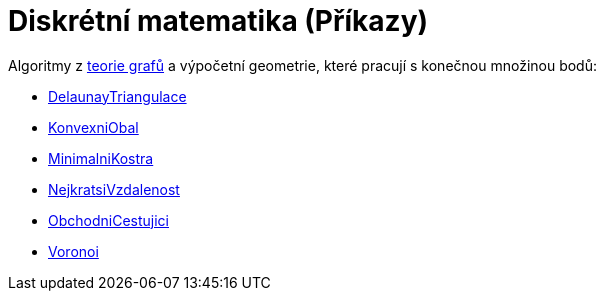 = Diskrétní matematika (Příkazy)
:page-en: commands/Discrete_Math_Commands
ifdef::env-github[:imagesdir: /cs/modules/ROOT/assets/images]

Algoritmy z https://cs.wikipedia.org/wiki/Graf_(teorie_graf%C5%AF)[teorie grafů] a výpočetní geometrie, které pracují
s konečnou množinou bodů:

* xref:/commands/DelaunayTriangulace.adoc[DelaunayTriangulace]
* xref:/commands/KonvexniObal.adoc[KonvexniObal]
* xref:/commands/MinimalniKostra.adoc[MinimalniKostra]
* xref:/commands/NejkratsiVzdalenost.adoc[NejkratsiVzdalenost]
* xref:/commands/ObchodniCestujici.adoc[ObchodniCestujici]
* xref:/commands/Voronoi.adoc[Voronoi]
